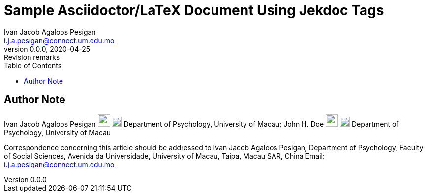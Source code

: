 = Sample Asciidoctor/LaTeX Document Using Jekdoc Tags
:affiliation_1: University of Macau
:affiliation_2: University of Macau
:author: Ivan Jacob Agaloos Pesigan
:author_1: Ivan Jacob Agaloos Pesigan
:author_2: John H. Doe
:authorinitials: IJAP
:authors: Ivan Jacob Agaloos Pesigan, John H. Doe
:cache-uri:
:corresponding_address: Department of Psychology, Faculty of Social Sciences, Avenida da Universidade, University of Macau, Taipa, Macau SAR, China
:corresponding_author: Ivan Jacob Agaloos Pesigan
:corresponding_email: i.j.a.pesigan@connect.um.edu.mo
:creationdate: 1970-01-01 00:00:00
:creator: Ivan Jacob Agaloos Pesigan
:data-uri:
:department_1: Department of Psychology
:department_2: Department of Psychology
:description: Document description
:doctype: article
:email: i.j.a.pesigan@connect.um.edu.mo
:email_1: i.j.a.pesigan@connect.um.edu.mo
:email_2: johndoe@email.com
:eqnums:
:firstname: Ivan Jacob
:icons: font
:imagesdir: images
:keywords: Jekdoc, Asciidoc, Latex
:lastname: Pesigan
:middlename: Agaloos
:orcid_1: 0000-0003-4818-8420
:orcid_2: 0000-0000-0000-0000
:producer: jeksterslabRdoc (1.0.0)
:revdate: 2020-04-25
:revnumber: 0.0.0
:revremark: Revision remarks
:shorttitle: Jekdoc
:stem: latexmath
:subject: Documents
:title: Sample Asciidoctor/LaTeX Document Using Jekdoc Tags
:toc: left
:toclevels: 5

== Author Note

Ivan Jacob Agaloos Pesigan image:/home/jek/R/x86_64-pc-linux-gnu-library/3.6/jeksterslabRdoc/extdata/email.png[link="mailto:i.j.a.pesigan@connect.um.edu.mo", width=25px, height=25px] image:/home/jek/R/x86_64-pc-linux-gnu-library/3.6/jeksterslabRdoc/extdata/orcid.png[link="https://orcid.org/0000-0003-4818-8420", width=20px, height=20px] Department of Psychology, University of Macau; John H. Doe image:/home/jek/R/x86_64-pc-linux-gnu-library/3.6/jeksterslabRdoc/extdata/email.png[link="mailto:johndoe@email.com", width=25px, height=25px] image:/home/jek/R/x86_64-pc-linux-gnu-library/3.6/jeksterslabRdoc/extdata/orcid.png[link="https://orcid.org/0000-0000-0000-0000", width=20px, height=20px] Department of Psychology, University of Macau

Correspondence concerning this article should be addressed to Ivan Jacob Agaloos Pesigan, Department of Psychology, Faculty of Social Sciences, Avenida da Universidade, University of Macau, Taipa, Macau SAR, China
Email: mailto:i.j.a.pesigan@connect.um.edu.mo[i.j.a.pesigan@connect.um.edu.mo]
